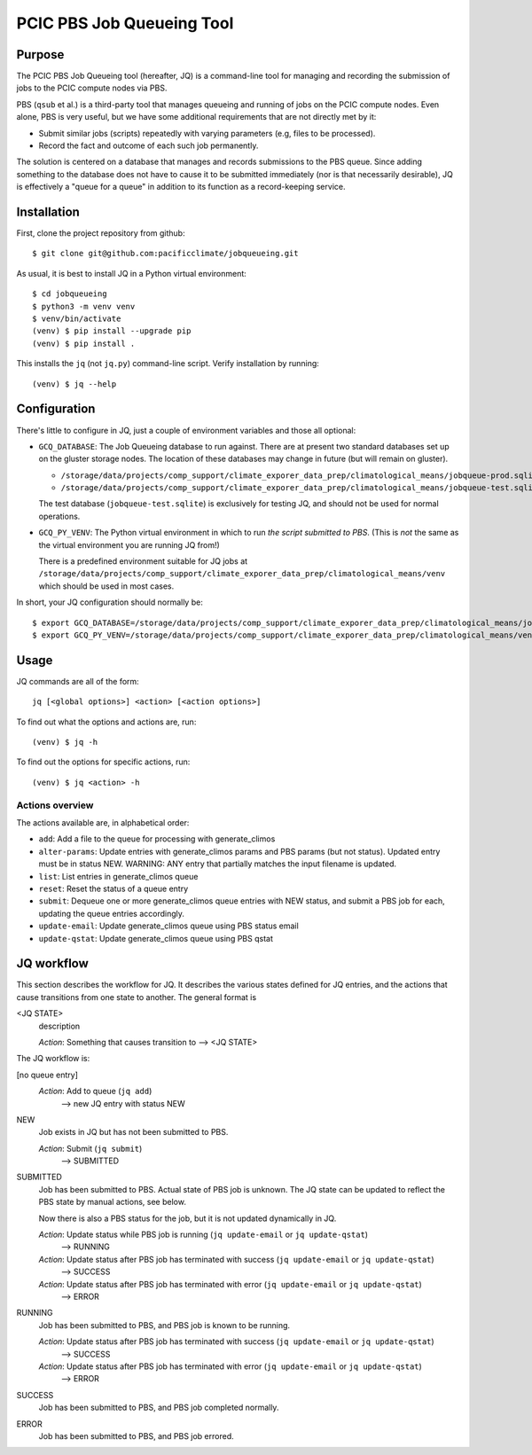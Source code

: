 ==========================
PCIC PBS Job Queueing Tool
==========================

Purpose
=======

The PCIC PBS Job Queueing tool (hereafter, JQ) is a command-line tool for managing and recording the
submission of jobs to the PCIC compute nodes via PBS.

PBS (``qsub`` et al.) is a third-party tool that manages queueing and running of jobs on the PCIC compute nodes.
Even alone, PBS is very useful, but we have some additional requirements that are not directly met by it:

- Submit similar jobs (scripts) repeatedly with varying parameters (e.g, files to be processed).
- Record the fact and outcome of each such job permanently.

The solution is centered on a database that manages and records submissions to the PBS queue.
Since adding something to the database does not have to cause it to be submitted immediately
(nor is that necessarily desirable), JQ is effectively a "queue for a queue" in addition to its
function as a record-keeping service.

Installation
============

First, clone the project repository from github::

    $ git clone git@github.com:pacificclimate/jobqueueing.git

As usual, it is best to install JQ in a Python virtual environment::

    $ cd jobqueueing
    $ python3 -m venv venv
    $ venv/bin/activate
    (venv) $ pip install --upgrade pip
    (venv) $ pip install .

This installs the ``jq`` (not ``jq.py``) command-line script. Verify installation by running::

    (venv) $ jq --help

Configuration
=============

There's little to configure in JQ, just a couple of environment variables and those all optional:

- ``GCQ_DATABASE``: The Job Queueing database to run against. There are at present two standard databases
  set up on the gluster storage nodes.
  The location of these databases may change in future (but will remain on gluster).

  - ``/storage/data/projects/comp_support/climate_exporer_data_prep/climatological_means/jobqueue-prod.sqlite``
  - ``/storage/data/projects/comp_support/climate_exporer_data_prep/climatological_means/jobqueue-test.sqlite``

  The test database (``jobqueue-test.sqlite``) is exclusively for testing JQ, and should not be used for
  normal operations.

- ``GCQ_PY_VENV``: The Python virtual environment in which to run *the script submitted to PBS*.
  (This is *not* the same as the virtual environment you are running JQ from!)

  There is a predefined environment suitable for JQ jobs at
  ``/storage/data/projects/comp_support/climate_exporer_data_prep/climatological_means/venv``
  which should be used in most cases.

In short, your JQ configuration should normally be::

    $ export GCQ_DATABASE=/storage/data/projects/comp_support/climate_exporer_data_prep/climatological_means/jobqueue-prod.sqlite
    $ export GCQ_PY_VENV=/storage/data/projects/comp_support/climate_exporer_data_prep/climatological_means/venv

Usage
=====

JQ commands are all of the form::

    jq [<global options>] <action> [<action options>]

To find out what the options and actions are, run::

    (venv) $ jq -h

To find out the options for specific actions, run::

    (venv) $ jq <action> -h

Actions overview
----------------

The actions available are, in alphabetical order:

- ``add``: Add a file to the queue for processing with generate_climos
- ``alter-params``: Update entries with generate_climos params and PBS params (but not status). 
  Updated entry must be in status NEW. 
  WARNING: ANY entry that partially matches the input filename is updated.
- ``list``: List entries in generate_climos queue
- ``reset``: Reset the status of a queue entry
- ``submit``: Dequeue one or more generate_climos queue entries with NEW status,
  and submit a PBS job for each, updating the queue entries accordingly.
- ``update-email``: Update generate_climos queue using PBS status email
- ``update-qstat``: Update generate_climos queue using PBS qstat

JQ workflow
===========

This section describes the workflow for JQ. It describes the various states defined for JQ entries, and
the actions that cause transitions from one state to another. The general format is

<JQ STATE>
    description

    *Action*: Something that causes transition to --> <JQ STATE>

The JQ workflow is:

[no queue entry]
    *Action*: Add to queue (``jq add``)
        --> new JQ entry with status NEW

NEW
    Job exists in JQ but has not been submitted to PBS.

    *Action*: Submit (``jq submit``)
        --> SUBMITTED

SUBMITTED
    Job has been submitted to PBS. Actual state of PBS job is unknown.
    The JQ state can be updated to reflect the PBS state by manual actions, see below.

    Now there is also a PBS status for the job, but it is not updated dynamically in JQ.

    *Action*: Update status while PBS job is running (``jq update-email`` or ``jq update-qstat``)
        --> RUNNING
    *Action*: Update status after PBS job has terminated with success (``jq update-email`` or ``jq update-qstat``)
        --> SUCCESS
    *Action*: Update status after PBS job has terminated with error (``jq update-email`` or ``jq update-qstat``)
        --> ERROR

RUNNING
    Job has been submitted to PBS, and PBS job is known to be running.

    *Action*: Update status after PBS job has terminated with success (``jq update-email`` or ``jq update-qstat``)
        --> SUCCESS
    *Action*: Update status after PBS job has terminated with error (``jq update-email`` or ``jq update-qstat``)
        --> ERROR

SUCCESS
    Job has been submitted to PBS, and  PBS job completed normally.

ERROR
    Job has been submitted to PBS, and PBS job errored.